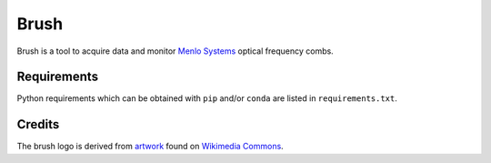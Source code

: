 Brush
=====

Brush is a tool to acquire data and monitor `Menlo Systems`__
optical frequency combs.

__ http://www.menlosystems.com/

.. image:: brush.svg
   :width: 540px
   :alt: brush logo

Requirements
------------

Python requirements which can be obtained with ``pip`` and/or
``conda`` are listed in ``requirements.txt``.

Credits
-------

The brush logo is derived from artwork__ found on `Wikimedia Commons`__.

__ https://commons.wikimedia.org/wiki/File:PPBrush02.svg
__ https://commons.wikimedia.org/wiki/Main_Page
